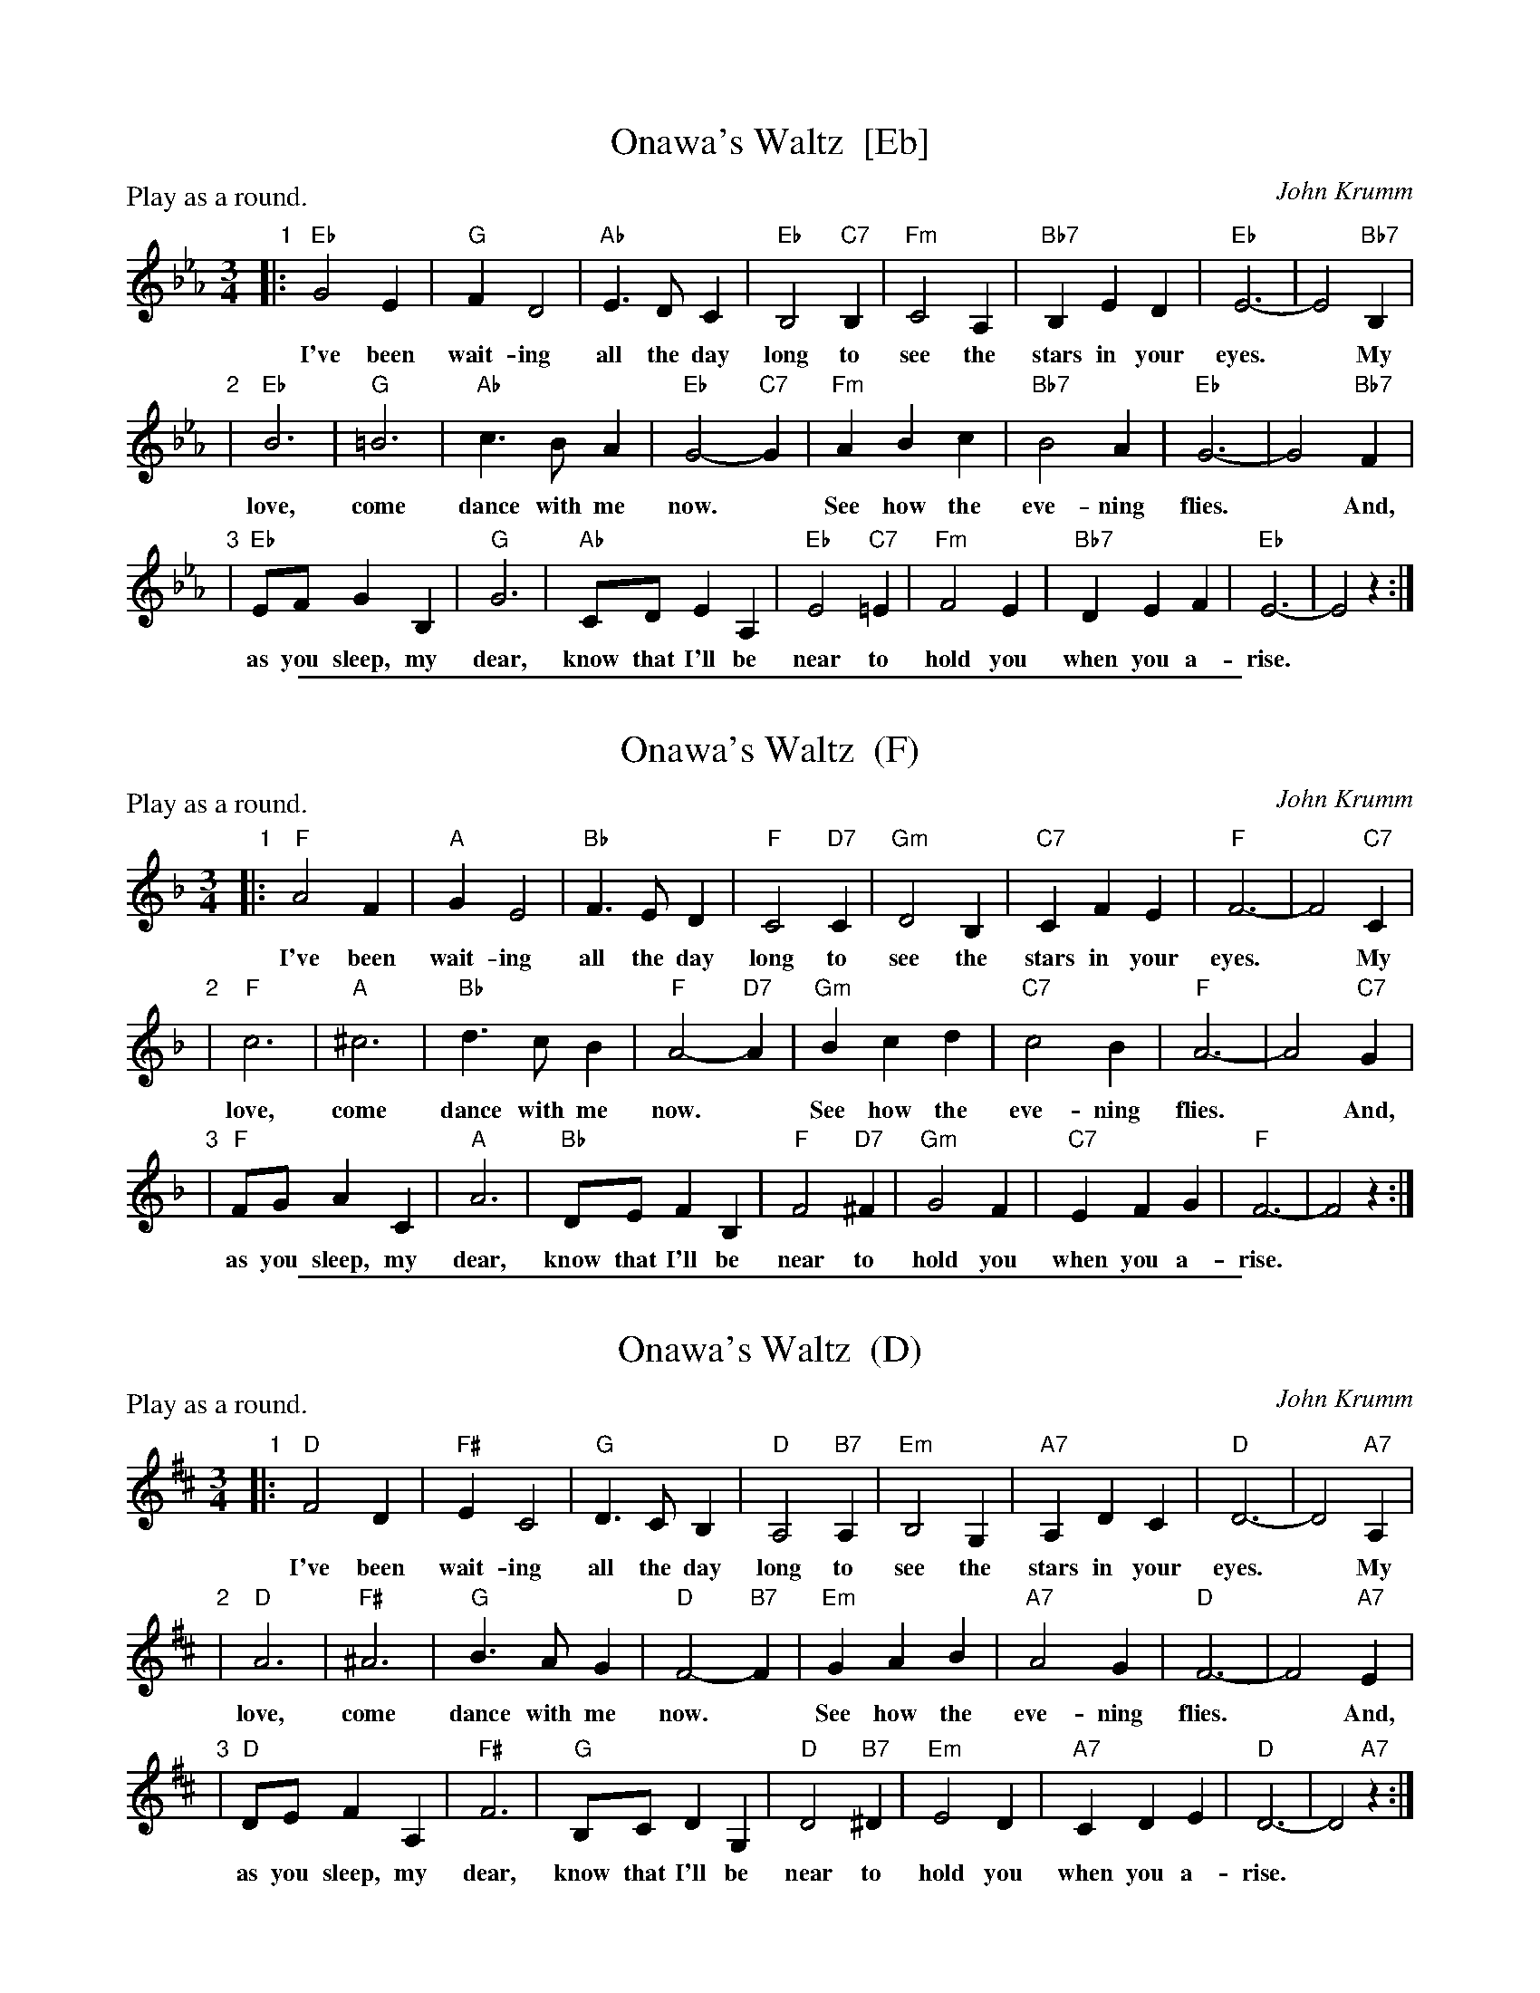 
X: 1
T: Onawa's Waltz  [Eb]
C: John Krumm
R: waltz
Z: 2012 John Chambers <jc:trillian.mit.edu>
N: Printed copy from unknown book of rounds.
N: The name is pronounced "OH-nuh-wa".
N: Written in memory of Onewa Pardini, a girl who lived in the Catskill area
N: of New York, and loved to sing. She died in 1985, at age 14, as the result
N: of an auto accident.
M: 3/4
L: 1/8
P: Play as a round.
K: Eb
"1"|: "Eb"G4E2 | "G"F2D4 | "Ab"E3DC2 | "Eb"B,4 "C7"B,2 | "Fm"C4A,2 | "Bb7"B,2E2D2 | "Eb"E6- | E4 "Bb7"B,2 |
w: I've been wait-ing all the day long to see the stars in your eyes.* My
"2"| "Eb"B6 | "G"=B6 | "Ab"c3BA2 | "Eb"G4-"C7"G2 | "Fm"A2B2c2 | "Bb7"B4A2 | "Eb"G6- | G4 "Bb7"F2 |
w: love, come dance with me now.* See how the eve-ning flies.* And,
"3"| "Eb"EFG2B,2 | "G"G6 | "Ab"CDE2A,2 | "Eb"E4 "C7"=E2 | "Fm"F4E2 | "Bb7"D2E2F2 | "Eb"E6- | E4 z2 :|
w: as you sleep, my dear, know that I'll be near to hold you when you a-rise.*

%%sep 1 1 500

X: 1
T: Onawa's Waltz  (F)
C: John Krumm
R: waltz
Z: 2012 John Chambers <jc:trillian.mit.edu>
N: Printed copy from unknown book of rounds.
N: The name is pronounced "OH-nuh-wa".
N: Written in memory of Onewa Pardini, a girl who lived in the Catskill area
N: of New York, and loved to sing. She died in 1985, at age 14, as the result
N: of an auto accident.
M: 3/4
L: 1/8
P: Play as a round.
K: F
"1"|: "F"A4F2 | "A"G2E4 | "Bb"F3ED2 | "F"C4 "D7"C2 | "Gm"D4B,2 | "C7"C2F2E2 | "F"F6- | F4 "C7"C2 |
w: I've been wait-ing all the day long to see the stars in your eyes.* My
"2"| "F"c6 | "A"^c6 | "Bb"d3cB2 | "F"A4-"D7"A2 | "Gm"B2c2d2 | "C7"c4B2 | "F"A6- | A4 "C7"G2 |
w: love, come dance with me now.* See how the eve-ning flies.* And,
"3"| "F"FGA2C2 | "A"A6 | "Bb"DEF2B,2 | "F"F4 "D7"^F2 | "Gm"G4F2 | "C7"E2F2G2 | "F"F6- | F4 z2 :|
w: as you sleep, my dear, know that I'll be near to hold you when you a-rise.*

%%sep 1 1 500

X: 1
T: Onawa's Waltz  (D)
C: John Krumm
R: waltz
Z: 2012 John Chambers <jc:trillian.mit.edu>
N: Printed copy from unknown book of rounds.
N: The name is pronounced "OH-nuh-wa".
N: Written in memory of Onewa Pardini, a girl who lived in the Catskill area
N: of New York, and loved to sing. She died in 1985, at age 14, as the result
N: of an auto accident.
M: 3/4
L: 1/8
P: Play as a round.
K: D
"1"|: "D"F4D2 | "F#"E2C4 | "G"D3CB,2 | "D"A,4 "B7"A,2 | "Em"B,4G,2 | "A7"A,2D2C2 | "D"D6- | D4 "A7"A,2 |
w: I've been wait-ing all the day long to see the stars in your eyes.* My
"2"| "D"A6 | "F#"^A6 | "G"B3AG2 | "D"F4-"B7"F2 | "Em"G2A2B2 | "A7"A4G2 | "D"F6- | F4 "A7"E2 |
w: love, come dance with me now.* See how the eve-ning flies.* And,
"3"| "D"DEF2A,2 | "F#"F6 | "G"B,CD2G,2 | "D"D4 "B7"^D2 | "Em"E4D2 | "A7"C2D2E2 | "D"D6- | D4 "A7"z2 :|
w: as you sleep, my dear, know that I'll be near to hold you when you a-rise.*
